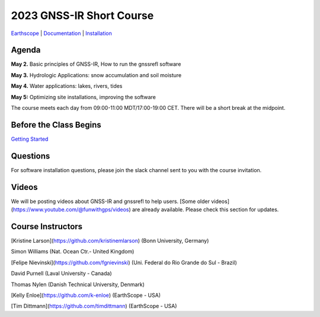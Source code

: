 #####################################################
2023 GNSS-IR Short Course
#####################################################

`Earthscope <https://www.earthscope.org/event/2023-gnss-ir-short-course/>`_ |
`Documentation <https://gnssrefl.readthedocs.io/en/latest/index.html>`_ |
`Installation <https://gnssrefl.readthedocs.io/en/latest/pages/README_install.html>`_

.. image:: ../_static/sc02_rhdot4.png
   :width: 500

  
Agenda
======
**May 2.** Basic principles of GNSS-IR, How to run the gnssrefl software

**May 3.** Hydrologic Applications: snow accumulation and soil moisture

**May 4.** Water applications: lakes, rivers, tides

**May 5:** Optimizing site installations, improving the software

The course meets each day from 09:00-11:00 MDT/17:00-19:00 CET. There will be a short break at the midpoint.

Before the Class Begins
=======================
`Getting Started <https://gnssrefl.readthedocs.io/en/latest/pages/sc_precourse.html>`_

Questions
=========
For software installation questions, please join the slack channel sent to you with the course invitation.

Videos
======
We will be posting videos about GNSS-IR and gnssrefl to help users. [Some older videos](https://www.youtube.com/@funwithgps/videos) are 
already available. Please check this section for updates.

Course Instructors
==================
[Kristine Larson](https://github.com/kristinemlarson) (Bonn University, Germany)

Simon Williams (Nat. Ocean Ctr.- United Kingdom)

[Felipe Nievinski](https://github.com/fgnievinski) (Uni. Federal do Rio Grande do Sul - Brazil)

David Purnell (Laval University - Canada)

Thomas Nylen (Danish Technical University, Denmark)

[Kelly Enloe](https://github.com/k-enloe) (EarthScope - USA)

[Tim Dittmann](https://github.com/timdittmann) (EarthScope - USA)

